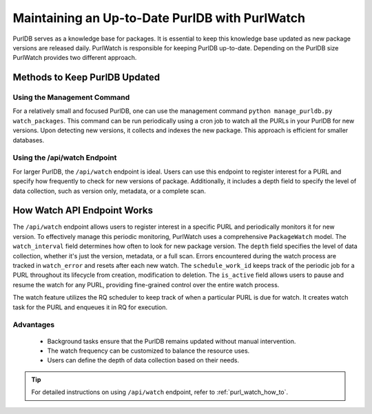 .. _purl_watch:

===============================================
Maintaining an Up-to-Date PurlDB with PurlWatch
===============================================

PurlDB serves as a knowledge base for packages. It is essential to
keep this knowledge base updated as new package versions are released daily.
PurlWatch is responsible for keeping PurlDB up-to-date. Depending on the PurlDB
size PurlWatch provides two different approach.

Methods to Keep PurlDB Updated
------------------------------

Using the Management Command
~~~~~~~~~~~~~~~~~~~~~~~~~~~~

For a relatively small and focused PurlDB, one can use the management
command ``python manage_purldb.py watch_packages``. This command can be
run periodically using a cron job to watch all the PURLs in your PurlDB for
new versions. Upon detecting new versions, it collects and indexes the new package.
This approach is efficient for smaller databases.

Using the /api/watch Endpoint
~~~~~~~~~~~~~~~~~~~~~~~~~~~~~

For larger PurlDB, the ``/api/watch`` endpoint is ideal. Users can use this endpoint
to register interest for a PURL and specify how frequently to check for new versions
of package. Additionally, it includes a depth field to specify the level of data collection,
such as version only, metadata, or a complete scan.

How Watch API Endpoint Works
-----------------------------

The ``/api/watch`` endpoint allows users to register interest in a specific PURL and periodically
monitors it for new version. To effectively manage this periodic monitoring, PurlWatch
uses a comprehensive ``PackageWatch`` model. The ``watch_interval`` field determines how often to
look for new package version. The ``depth`` field specifies the level of data collection, whether
it's just the version, metadata, or a full scan. Errors encountered during the watch process are
tracked in ``watch_error`` and resets after each new watch. The ``schedule_work_id`` keeps track
of the periodic job for a PURL throughout its lifecycle from creation, modification to deletion.
The ``is_active`` field allows users to pause and resume the watch for any PURL, providing
fine-grained control over the entire watch process.

The watch feature utilizes the RQ scheduler to keep track of when a particular PURL is due for
watch. It creates watch task for the PURL and enqueues it in RQ for execution.

Advantages
~~~~~~~~~~
    - Background tasks ensure that the PurlDB remains updated without manual intervention.
    - The watch frequency can be customized to balance the resource uses.
    - Users can define the depth of data collection based on their needs.

.. tip::

   For detailed instructions on using ``/api/watch`` endpoint, refer to :ref:`purl_watch_how_to`.
